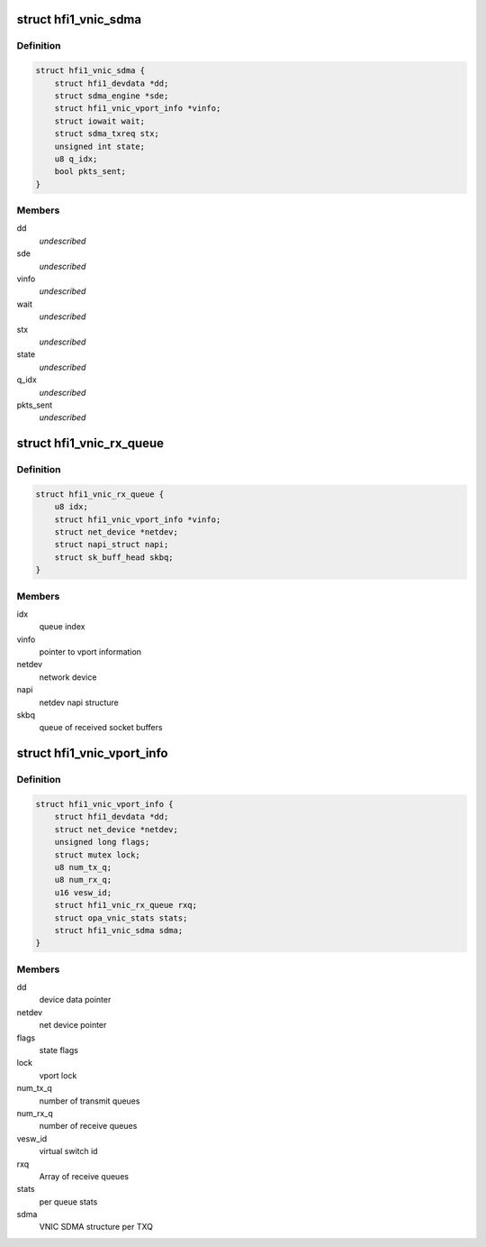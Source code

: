 .. -*- coding: utf-8; mode: rst -*-
.. src-file: drivers/infiniband/hw/hfi1/vnic.h

.. _`hfi1_vnic_sdma`:

struct hfi1_vnic_sdma
=====================

.. c:type:: struct hfi1_vnic_sdma

    VNIC per Tx ring SDMA information \ ``dd``\  - device data pointer \ ``sde``\  - sdma engine \ ``vinfo``\  - vnic info pointer \ ``wait``\  - iowait structure \ ``stx``\  - sdma tx request \ ``state``\  - vnic Tx ring SDMA state \ ``q_idx``\  - vnic Tx queue index

.. _`hfi1_vnic_sdma.definition`:

Definition
----------

.. code-block:: c

    struct hfi1_vnic_sdma {
        struct hfi1_devdata *dd;
        struct sdma_engine *sde;
        struct hfi1_vnic_vport_info *vinfo;
        struct iowait wait;
        struct sdma_txreq stx;
        unsigned int state;
        u8 q_idx;
        bool pkts_sent;
    }

.. _`hfi1_vnic_sdma.members`:

Members
-------

dd
    *undescribed*

sde
    *undescribed*

vinfo
    *undescribed*

wait
    *undescribed*

stx
    *undescribed*

state
    *undescribed*

q_idx
    *undescribed*

pkts_sent
    *undescribed*

.. _`hfi1_vnic_rx_queue`:

struct hfi1_vnic_rx_queue
=========================

.. c:type:: struct hfi1_vnic_rx_queue

    HFI1 VNIC receive queue

.. _`hfi1_vnic_rx_queue.definition`:

Definition
----------

.. code-block:: c

    struct hfi1_vnic_rx_queue {
        u8 idx;
        struct hfi1_vnic_vport_info *vinfo;
        struct net_device *netdev;
        struct napi_struct napi;
        struct sk_buff_head skbq;
    }

.. _`hfi1_vnic_rx_queue.members`:

Members
-------

idx
    queue index

vinfo
    pointer to vport information

netdev
    network device

napi
    netdev napi structure

skbq
    queue of received socket buffers

.. _`hfi1_vnic_vport_info`:

struct hfi1_vnic_vport_info
===========================

.. c:type:: struct hfi1_vnic_vport_info

    HFI1 VNIC virtual port information

.. _`hfi1_vnic_vport_info.definition`:

Definition
----------

.. code-block:: c

    struct hfi1_vnic_vport_info {
        struct hfi1_devdata *dd;
        struct net_device *netdev;
        unsigned long flags;
        struct mutex lock;
        u8 num_tx_q;
        u8 num_rx_q;
        u16 vesw_id;
        struct hfi1_vnic_rx_queue rxq;
        struct opa_vnic_stats stats;
        struct hfi1_vnic_sdma sdma;
    }

.. _`hfi1_vnic_vport_info.members`:

Members
-------

dd
    device data pointer

netdev
    net device pointer

flags
    state flags

lock
    vport lock

num_tx_q
    number of transmit queues

num_rx_q
    number of receive queues

vesw_id
    virtual switch id

rxq
    Array of receive queues

stats
    per queue stats

sdma
    VNIC SDMA structure per TXQ

.. This file was automatic generated / don't edit.

